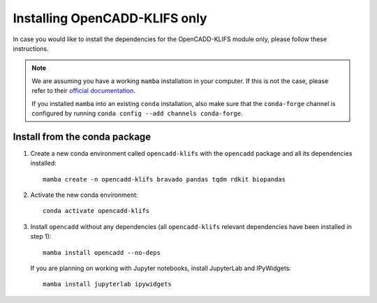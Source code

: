 Installing OpenCADD-KLIFS only
==============================

In case you would like to install the dependencies for the OpenCADD-KLIFS module only, please follow these instructions.

.. note::

    We are assuming you have a working ``mamba`` installation in your computer. 
    If this is not the case, please refer to their `official documentation <https://mamba.readthedocs.io/en/latest/installation.html#mamba>`_. 

    If you installed ``mamba`` into an existing ``conda`` installation, also make sure that the ``conda-forge`` channel is configured by running ``conda config --add channels conda-forge``.


Install from the conda package
------------------------------

1. Create a new conda environment called ``opencadd-klifs`` with the ``opencadd`` package and all its dependencies installed::

    mamba create -n opencadd-klifs bravado pandas tqdm rdkit biopandas

2. Activate the new conda environment::

    conda activate opencadd-klifs

3. Install ``opencadd`` without any dependencies (all ``opencadd-klifs`` relevant dependencies have been installed in step 1)::

    mamba install opencadd --no-deps

   If you are planning on working with Jupyter notebooks, install JupyterLab and IPyWidgets::

    mamba install jupyterlab ipywidgets
